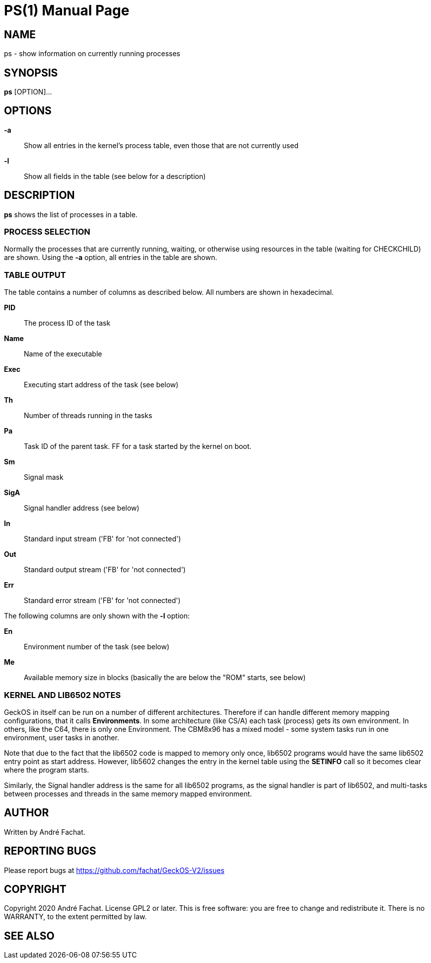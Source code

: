 
= PS(1)
:doctype: manpage

== NAME
ps - show information on currently running processes

== SYNOPSIS
*ps* [OPTION]...

== OPTIONS
*-a*::
	Show all entries in the kernel's process table, even those that are not currently used

*-l*::
	Show all fields in the table (see below for a description)
    
== DESCRIPTION
*ps* shows the list of processes in a table.

=== PROCESS SELECTION
Normally the processes that are currently running, waiting, or otherwise using resources in the table (waiting for CHECKCHILD) are shown. Using the *-a* option, all entries in the table are shown.

=== TABLE OUTPUT
The table contains a number of columns as described below. All numbers are shown in hexadecimal.

*PID*::
	The process ID of the task
*Name*::
	Name of the executable
*Exec*::
	Executing start address of the task (see below)
*Th*::
	Number of threads running in the tasks
*Pa*::
	Task ID of the parent task. FF for a task started by the kernel on boot.
*Sm*::
	Signal mask
*SigA*::
	Signal handler address (see below)
*In*::
	Standard input stream ('FB' for 'not connected')
*Out*::
	Standard output stream ('FB' for 'not connected')
*Err*::
	Standard error stream ('FB' for 'not connected')

The following columns are only shown with the *-l* option:

*En*::
	Environment number of the task (see below)
*Me*::
	Available memory size in blocks (basically the are below the "ROM" starts, see below)

=== KERNEL AND LIB6502 NOTES
GeckOS in itself can be run on a number of different architectures. Therefore if can handle different memory mapping configurations, that it calls *Environments*. In some architecture (like CS/A) each task (process) gets its own environment. In others, like the C64, there is only one Environment. The CBM8x96 has a mixed model - some system tasks run in one environment, user tasks in another.

Note that due to the fact that the lib6502 code is mapped to memory only once, lib6502 programs would have the same lib6502 entry point as start address. However, lib5602 changes the entry in the kernel table using the *SETINFO* call so it becomes clear where the program starts.

Similarly, the Signal handler address is the same for all lib6502 programs, as the signal handler is part of lib6502, and multi-tasks between processes and threads in the same memory mapped environment.

== AUTHOR
Written by André Fachat.

== REPORTING BUGS
Please report bugs at https://github.com/fachat/GeckOS-V2/issues

== COPYRIGHT
Copyright 2020 André Fachat. License GPL2 or later.
This is free software: you are free to change and redistribute it. There is no WARRANTY, to the extent permitted by law.

== SEE ALSO

